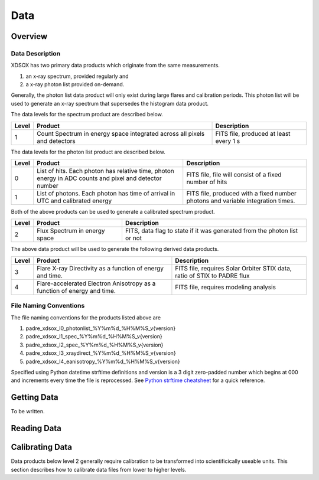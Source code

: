 .. _data:

****
Data
****

Overview
========

Data Description
----------------
XDSOX has two primary data products which originate from the same measurements.

#. an x-ray spectrum, provided regularly and 
#. a x-ray photon list provided on-demand.

Generally, the photon list data product will only exist during large flares and calibration periods.
This photon list will be used to generate an x-ray spectrum that supersedes the histogram data product.

The data levels for the spectrum product are described below.

+----------+---------------------------------------+---------------------------------------+
| Level    | Product                               | Description                           |      
+==========+=======================================+=======================================+
| 1        | Count Spectrum in energy space        | FITS file, produced at least every 1 s|
|          | integrated across all pixels and      |                                       |
|          | detectors                             |                                       |
+----------+---------------------------------------+---------------------------------------+

The data levels for the photon list product are described below.

+----------+---------------------------------------+---------------------------------------+
| Level    | Product                               | Description                           |      
+==========+=======================================+=======================================+
| 0        | List of hits. Each photon has         | FITS file, file will consist of a     |
|          | relative time, photon energy in ADC   | fixed number of hits                  |
|          | counts and pixel and detector number  |                                       |
+----------+---------------------------------------+---------------------------------------+
| 1        | List of photons. Each photon has      | FITS file, produced with a fixed      |
|          | time of arrival in UTC and calibrated | number photons and variable           |                       
|          | energy                                | integration times.                    |
+----------+---------------------------------------+---------------------------------------+

Both of the above products can be used to generate a calibrated spectrum product.

+----------+---------------------------------------+---------------------------------------+
| Level    | Product                               | Description                           |      
+==========+=======================================+=======================================+
| 2        | Flux Spectrum in energy space         | FITS, data flag to state if it was    |
|          |                                       | generated from the photon list or not |
+----------+---------------------------------------+---------------------------------------+

The above data product will be used to generate the following derived data products.

+----------+---------------------------------------+---------------------------------------+
| Level    | Product                               | Description                           |      
+==========+=======================================+=======================================+
| 3        | Flare X-ray Directivity as a function | FITS file, requires Solar Orbiter STIX|
|          | of energy and time.                   | data, ratio of STIX to PADRE flux     |
+----------+---------------------------------------+---------------------------------------+
| 4        | Flare-accelerated Electron Anisotropy | FITS file, requires modeling analysis |
|          | as a function of energy and time.     |                                       |
+----------+---------------------------------------+---------------------------------------+

File Naming Conventions
-----------------------

The file naming conventions for the products listed above are

#. padre_xdsox_l0_photonlist_%Y%m%d_%H%M%S_v{version}
#. padre_xdsox_l1_spec_%Y%m%d_%H%M%S_v{version}
#. padre_xdsox_l2_spec_%Y%m%d_%H%M%S_v{version}
#. padre_xdsox_l3_xraydirect_%Y%m%d_%H%M%S_v{version}
#. padre_xdsox_l4_eanisotropy_%Y%m%d_%H%M%S_v{version}

Specified using Python datetime strftime definitions and version is a 3 digit zero-padded number which begins at 000 and increments every time the file is reprocessed.
See `Python strftime cheatsheet <https://strftime.org/>`_ for a quick reference.

Getting Data
============

To be written.

Reading Data
============



Calibrating Data
================
Data products below level 2 generally require calibration to be transformed into scientificically useable units.
This section describes how to calibrate data files from lower to higher levels.